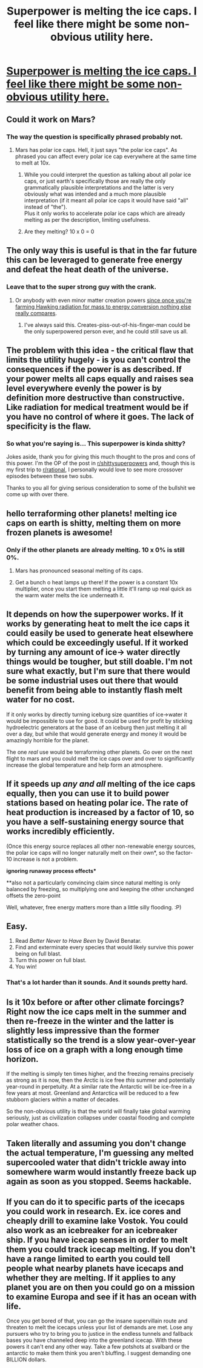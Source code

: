 #+TITLE: Superpower is melting the ice caps. I feel like there might be some non-obvious utility here.

* [[https://www.reddit.com/r/shittysuperpowers/comments/a7llz7/_/][Superpower is melting the ice caps. I feel like there might be some non-obvious utility here.]]
:PROPERTIES:
:Author: 1337_w0n
:Score: 2
:DateUnix: 1545259211.0
:DateShort: 2018-Dec-20
:END:

** Could it work on Mars?
:PROPERTIES:
:Author: Acromantula92
:Score: 8
:DateUnix: 1545262385.0
:DateShort: 2018-Dec-20
:END:

*** The way the question is specifically phrased probably not.
:PROPERTIES:
:Author: vakusdrake
:Score: 2
:DateUnix: 1545262688.0
:DateShort: 2018-Dec-20
:END:

**** Mars has polar ice caps. Hell, it just says "the polar ice caps". As phrased you can affect every polar ice cap everywhere at the same time to melt at 10x.
:PROPERTIES:
:Author: 1m0PRndKVptaV8I72xbT
:Score: 3
:DateUnix: 1545336546.0
:DateShort: 2018-Dec-20
:END:

***** While you could interpret the question as talking about all polar ice caps, or just earth's specifically those are really the only grammatically plausible interpretations and the latter is very obviously what was intended and a much more plausible interpretation (if it meant all polar ice caps it would have said "all" instead of "the").\\
Plus it only works to accelerate polar ice caps which are already melting as per the description, limiting usefulness.
:PROPERTIES:
:Author: vakusdrake
:Score: 1
:DateUnix: 1545354950.0
:DateShort: 2018-Dec-21
:END:


***** Are they melting? 10 x 0 = 0
:PROPERTIES:
:Author: gamedori3
:Score: 1
:DateUnix: 1545547030.0
:DateShort: 2018-Dec-23
:END:


** The only way this is useful is that in the far future this can be leveraged to generate free energy and defeat the heat death of the universe.
:PROPERTIES:
:Author: vakusdrake
:Score: 7
:DateUnix: 1545262660.0
:DateShort: 2018-Dec-20
:END:

*** Leave that to the super strong guy with the crank.
:PROPERTIES:
:Author: LazarusRises
:Score: 2
:DateUnix: 1545978681.0
:DateShort: 2018-Dec-28
:END:

**** Or anybody with even minor matter creation powers [[https://www.youtube.com/watch?v=Qam5BkXIEhQ][since once you're farming Hawking radiation for mass to energy conversion nothing else really compares]].
:PROPERTIES:
:Author: vakusdrake
:Score: 2
:DateUnix: 1545988260.0
:DateShort: 2018-Dec-28
:END:

***** I've always said this. Creates-piss-out-of-his-finger-man could be the only superpowered person ever, and he could still save us all.
:PROPERTIES:
:Author: dinoseen
:Score: 3
:DateUnix: 1546105044.0
:DateShort: 2018-Dec-29
:END:


** The problem with this idea - the critical flaw that limits the utility hugely - is you can't control the consequences if the power is as described. If your power melts all caps equally and raises sea level everywhere evenly the power is by definition more destructive than constructive. Like radiation for medical treatment would be if you have no control of where it goes. The lack of specificity is the flaw.
:PROPERTIES:
:Author: SoylentRox
:Score: 5
:DateUnix: 1545262392.0
:DateShort: 2018-Dec-20
:END:

*** So what you're saying is... This superpower is kinda shitty?

Jokes aside, thank you for giving this much thought to the pros and cons of this power. I'm the OP of the post in [[/r/shittysuperpowers][r/shittysuperpowers]] and, though this is my first trip to [[/r/rational][r/rational]], I personally would love to see more crossover episodes between these two subs.

Thanks to you all for giving serious consideration to some of the bullshit we come up with over there.
:PROPERTIES:
:Author: jraz84
:Score: 6
:DateUnix: 1545321108.0
:DateShort: 2018-Dec-20
:END:


** hello terraforming other planets! melting ice caps on earth is shitty, melting them on more frozen planets is awesome!
:PROPERTIES:
:Author: cyberthief189
:Score: 7
:DateUnix: 1545262411.0
:DateShort: 2018-Dec-20
:END:

*** Only if the other planets are already melting. 10 x 0% is still 0%.
:PROPERTIES:
:Author: t3tsubo
:Score: 3
:DateUnix: 1545319560.0
:DateShort: 2018-Dec-20
:END:

**** Mars has pronounced seasonal melting of its caps.
:PROPERTIES:
:Author: boomfarmer
:Score: 2
:DateUnix: 1545381644.0
:DateShort: 2018-Dec-21
:END:


**** Get a bunch o heat lamps up there! If the power is a constant 10x multiplier, once you start them melting a little it'll ramp up real quick as the warm water melts the ice underneath it.
:PROPERTIES:
:Author: LazarusRises
:Score: 1
:DateUnix: 1545978818.0
:DateShort: 2018-Dec-28
:END:


** It depends on how the superpower works. If it works by generating heat to melt the ice caps it could easily be used to generate heat elsewhere which could be exceedingly useful. If it worked by turning any amount of ice-> water directly things would be tougher, but still doable. I'm not sure what exactly, but I'm sure that there would be some industrial uses out there that would benefit from being able to instantly flash melt water for no cost.

If it only works by directly turning iceburg size quantities of ice->water it would be impossible to use for good. It could be used for profit by sticking hydroelectric generators at the base of an iceburg then just melting it all over a day, but while that would generate energy and money it would be amazingly horrible for the planet.

The one /real/ use would be terraforming other planets. Go over on the next flight to mars and you could melt the ice caps over and over to significantly increase the global temperature and help form an atmosphere.
:PROPERTIES:
:Author: meangreenking
:Score: 5
:DateUnix: 1545262785.0
:DateShort: 2018-Dec-20
:END:


** If it speeds up /any and all/ melting of the ice caps equally, then you can use it to build power stations based on heating polar ice. The rate of heat production is increased by a factor of 10, so you have a self-sustaining energy source that works incredibly efficiently.

(Once this energy source replaces all other non-renewable energy sources, the polar ice caps will no longer naturally melt on their own*, so the factor-10 increase is not a problem.

*ignoring runaway process effects**

**also not a particularly convincing claim since natural melting is only balanced by freezing, so multiplying one and keeping the other unchanged offsets the zero-point

Well, whatever, free energy matters more than a little silly flooding. :P)
:PROPERTIES:
:Author: Veedrac
:Score: 3
:DateUnix: 1545268253.0
:DateShort: 2018-Dec-20
:END:


** Easy.

1. Read /Better Never to Have Been/ by David Benatar.
2. Find and exterminate every species that would likely survive this power being on full blast.
3. Turn this power on full blast.
4. You win!
:PROPERTIES:
:Author: chlorinecrown
:Score: 3
:DateUnix: 1545269256.0
:DateShort: 2018-Dec-20
:END:

*** That's a lot harder than it sounds. And it sounds pretty hard.
:PROPERTIES:
:Author: zaxqs
:Score: 2
:DateUnix: 1545286460.0
:DateShort: 2018-Dec-20
:END:


** Is it 10x before or after other climate forcings? Right now the ice caps melt in the summer and then re-freeze in the winter and the latter is slightly less impressive than the former statistically so the trend is a slow year-over-year loss of ice on a graph with a long enough time horizon.

If the melting is simply ten times higher, and the freezing remains precisely as strong as it is now, then the Arctic is ice free /this/ summer and potentially year-round in perpetuity. At a similar rate the Antarctic will be ice-free in a few years at most. Greenland and Antarctica will be reduced to a few stubborn glaciers within a matter of decades.

So the non-obvious utility is that the world will finally take global warming seriously, just as civilization collapses under coastal flooding and complete polar weather chaos.
:PROPERTIES:
:Author: Sparkwitch
:Score: 2
:DateUnix: 1545329967.0
:DateShort: 2018-Dec-20
:END:


** Taken literally and assuming you don't change the actual temperature, I'm guessing any melted supercooled water that didn't trickle away into somewhere warm would instantly freeze back up again as soon as you stopped. Seems hackable.
:PROPERTIES:
:Author: eroticas
:Score: 1
:DateUnix: 1545356031.0
:DateShort: 2018-Dec-21
:END:


** If you can do it to specific parts of the icecaps you could work in research. Ex. ice cores and cheaply drill to examine lake Vostok. You could also work as an icebreaker for an icebreaker ship. If you have icecap senses in order to melt them you could track icecap melting. If you don't have a range limited to earth you could tell people what nearby planets have icecaps and whether they are melting. If it applies to any planet you are on then you could go on a mission to examine Europa and see if it has an ocean with life.

Once you get bored of that, you can go the insane supervillain route and threaten to melt the icecaps unless your list of demands are met. Lose any pursuers who try to bring you to justice in the endless tunnels and fallback bases you have channeled deep into the greenland icecap. With these powers it can't end any other way. Take a few potshots at svalbard or the antarctic to make them think you aren't bluffing. I suggest demanding one BILLION dollars.
:PROPERTIES:
:Author: andor3333
:Score: 1
:DateUnix: 1545934381.0
:DateShort: 2018-Dec-27
:END:
